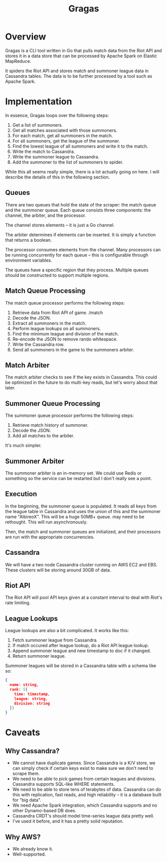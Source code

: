 #+TITLE: Gragas

* Overview
Gragas is a CLI tool written in Go that pulls match data from the Riot API and stores it in a data store that can be processed by Apache Spark on Elastic MapReduce.

It spiders the Riot API and stores match and summoner league data in Cassandra tables. The data is to be further processed by a tool such as Apache Spark.

* Implementation

In essence, Gragas loops over the following steps:

1. Get a list of summoners.
2. Get all matches associated with those summoners.
3. For each match, get all summoners in the match.
4. For all summoners, get the league of the summoner.
5. Find the lowest league of all summoners and write it to the match.
6. Write the match to Cassandra.
7. Write the summoner league to Cassandra.
8. Add the summoner to the list of summoners to spider.

While this all seems really simple, there is a lot actually going on here. I will describe the details of this in the following section.

** Queues
There are two queues that hold the state of the scraper: the match queue and the summoner queue. Each queue consists three components: the channel, the arbiter, and the processor.

The channel stores elements -- it is just a Go channel.

The arbiter determines if elements can be inserted. It is simply a function that returns a boolean.

The processor consumes elements from the channel. Many processors can be running concurrently for each queue -- this is configurable through environment variables.

The queues have a specific region that they process. Multiple queues should be constructed to support multiple regions.

** Match Queue Processing
The match queue processor performs the following steps:

1. Retrieve data from Riot API of game. /match
2. Decode the JSON.
3. Extract all summoners in the match.
4. Perform league lookups on all summoners.
5. Find the minimum league and division of the match.
6. Re-encode the JSON to remove rando whitespace.
7. Write the Cassandra row.
8. Send all summoners in the game to the summoners arbiter.

** Match Arbiter
The match arbiter checks to see if the key exists in Cassandra. This could be optimized in the future to do multi-key reads, but let's worry about that later.

** Summoner Queue Processing
The summoner queue processor performs the following steps:

1. Retrieve match history of summoner.
2. Decode the JSON.
3. Add all matches to the arbiter.

It's much simpler.

** Summoner Arbiter
The summoner arbiter is an in-memory set. We could use Redis or something so the service can be restarted but I don't really see a point.

** Execution
In the beginning, the summoner queue is populated. It reads all keys from the league table in Cassandra and uses the union of this and the summoner name "AlbireoX". This will be a huge 50MB+ queue. may need to be rethought. This will run asynchronously.

Then, the match and summoner queues are initialized, and their processors are run with the appropriate concurrencies.

** Cassandra
We will have a two node Cassandra cluster running on AWS EC2 and EBS. These clusters will be storing around 30GB of data.

** Riot API
The Riot API will pool API keys given at a constant interval to deal with Riot's rate limiting.

** League Lookups
League lookups are also a bit complicated. It works like this:

1. Fetch summoner league from Cassandra.
2. If match occured after league lookup, do a Riot API league lookup.
3. Append summoner league and new timestamp to doc if it changed.
4. Return summoner league.

Summoner leagues will be stored in a Cassandra table with a schema like so:

#+BEGIN_SRC json
{
  name: string,
  rank: [{
    time: timestamp,
    league: string,
    division: string
  }]
}
#+END_SRC

* Caveats

** Why Cassandra?
- We cannot have duplicate games. Since Cassandra is a K/V store, we can simply check if certain keys exist to make sure we don't need to scrape them.
- We need to be able to pick games from certain leagues and divisions. Cassandra supports SQL-like WHERE statements.
- We need to be able to store tens of terabytes of data. Cassandra can do this with replication, fast reads, and high reliability -- it is a database built for "big data".
- We need Apache Spark integration, which Cassandra supports and no other Dynamo-based DB does.
- Cassandra CRDT's should model time-series league data pretty well.
- I've used it before, and it has a pretty solid reputation.

** Why AWS?
- We already know it.
- Well-supported.
